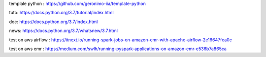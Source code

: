 templale python :
https://github.com/geronimo-iia/template-python

tuto:
https://docs.python.org/3.7/tutorial/index.html

doc:
https://docs.python.org/3.7/index.html

news:
https://docs.python.org/3.7/whatsnew/3.7.html

test on aws airflow :
https://itnext.io/running-spark-jobs-on-amazon-emr-with-apache-airflow-2e16647fea0c

test on aws emr :
https://medium.com/swlh/running-pyspark-applications-on-amazon-emr-e536b7a865ca
